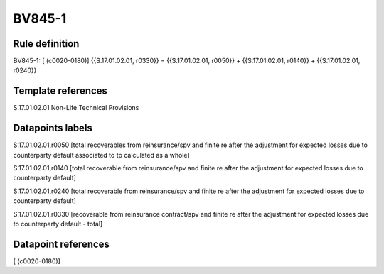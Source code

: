=======
BV845-1
=======

Rule definition
---------------

BV845-1: [ (c0020-0180)] {{S.17.01.02.01, r0330}} = {{S.17.01.02.01, r0050}} + {{S.17.01.02.01, r0140}} + {{S.17.01.02.01, r0240}}


Template references
-------------------

S.17.01.02.01 Non-Life Technical Provisions


Datapoints labels
-----------------

S.17.01.02.01,r0050 [total recoverables from reinsurance/spv and finite re after the adjustment for expected losses due to counterparty default associated to tp calculated as a whole]

S.17.01.02.01,r0140 [total recoverable from reinsurance/spv and finite re after the adjustment for expected losses due to counterparty default]

S.17.01.02.01,r0240 [total recoverable from reinsurance/spv and finite re after the adjustment for expected losses due to counterparty default]

S.17.01.02.01,r0330 [recoverable from reinsurance contract/spv and finite re after the adjustment for expected losses due to counterparty default - total]



Datapoint references
--------------------

[ (c0020-0180)]